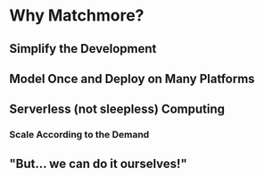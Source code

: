 :PROPERTIES:
#+TITLE: Why Matchmore?
#+AUTHOR: Rafał Kowalski
#+EMAIL: rafal.kowalski@matchmore.com
#+DATE:
#+DESCRIPTION:
#+KEYWORDS:  Matchmore geomatching simple location-based proximity scalable
#+LANGUAGE:  en
#+STARTUP: overview
#+STARTUP: logdone
#+PROPERTY: Effort_ALL  0:10 0:20 0:30 1:00 2:00 4:00 6:00 8:00
#+COLUMNS: %38ITEM(Details) %TAGS(Context) %7TODO(To Do) %5Effort(Time){:} %6CLOCKSUM{Total}
#+PROPERTY: Effort_ALL 0 0:10 0:20 0:30 1:00 2:00 3:00 4:00 8:00
#+TAGS: HOME(H) SHOPPING(S) CAR(C)
#+TAGS: PROJECT(j) EMAIL(e) PHONE(p) COMPUTER(c) CODE(d) ONLINE(o)
#+TAGS: STUDY(s) READ(r) WATCH(w) LISTEN(l)
#+SEQ_TODO: TODO(t) STARTED(s) WAITING(w) APPT(a) FEEDBACK(b) | DONE(d) CANCELLED(c) DEFERRED(f)
#+OPTIONS:   num:t toc:4 \n:nil @:t ::t |:t ^:t -:t f:t <:t
#+OPTIONS:   TeX:t LaTeX:t skip:nil d:(not LOGBOOK) todo:t pri:nil tags:t
#+OPTIONS:   H:5
#+INFOJS_OPT: view:nil toc:t ltoc:t mouse:underline buttons:0 path:http://orgmode.org/org-info.js
#+EXPORT_SELECT_TAGS: export
#+EXPORT_EXCLUDE_TAGS: noexport
#+LINK_UP:
#+LINK_HOME:
#+HTML_HEAD: <link rel="stylesheet" title="Standard" href="./stylesheet/scalps.css" type="text/css"/>
#+XSLT:
#+STARTUP: beamer
#+BEAMER_FRAME_LEVEL: 2
#+COLUMNS: %45ITEM %10BEAMER_env(Env) %10BEAMER_act(Act) %4BEAMER_col(Col) %8BEAMER_opt(Opt)
#+LaTeX_CLASS: beamer
#+LaTeX_CLASS_OPTIONS: [presentation]
#+LaTeX_HEADER: \usepackage{minted}
#+LaTeX_HEADER: \usemintedstyle{scala}
# #+LaTeX_HEADER: \newminted{scala}{fontsize=\footnotesize}
#+BEAMER_THEME: default
#+PROPERTY: BEAMER_col_ALL 0.1 0.2 0.3 0.4 0.5 0.6 0.7 0.8 0.9 0.0 :ETC
#+OPTIONS: reveal_center:t reveal_progress:t reveal_history:nil reveal_control:t
#+OPTIONS: reveal_mathjax:t reveal_rolling_links:t reveal_keyboard:t reveal_overview:t num:nil
#+OPTIONS: reveal_width:1200 reveal_height:800
#+REVEAL_MARGIN: 0.1
#+REVEAL_MIN_SCALE: 0.5
#+REVEAL_MAX_SCALE: 2.5
#+REVEAL_TRANS: cube
#+REVEAL_THEME: solarized
#+REVEAL_HLEVEL: 4
#+REVEAL_HEAD_PREAMBLE: <meta name="description" content="SCALPS notes.">
#+REVEAL_POSTAMBLE: <p> Created by Rafal. </p>
#+REVEAL_PLUGINS: (highlight markdown notes)
:END:

* Why Matchmore?

** Simplify the Development

** Model Once and Deploy on Many Platforms

** Serverless (not sleepless) Computing

*** Scale According to the Demand

** "But... we can do it ourselves!"

# Of course you could but why would you?

* COMMENT Complexity of Context-aware Applications

* COMMENT Model Dynamic Behavior

** COMMENT Decompose in Devices, Publications and Subscriptions
